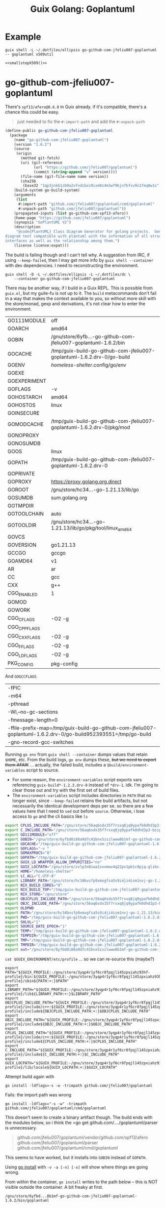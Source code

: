:PROPERTIES:
:ID:       475a26b8-ef8f-42fa-aebc-a3bf5850cd7b
:END:
#+title: Guix Golang: Goplantuml

* Example

#+name: smallstepX509
#+begin_src shell :dir /data/ecto/crypto/crypto :results output silent
guix shell -L ~/.dotfiles/ellipsis go-github-com-jfeliu007-goplantuml -- goplantuml x509util
#+end_src

#+begin_src plantuml :file ../../img/smallstepX509.svg :noweb yes
<<smallstepX509()>>
#+end_src

#+RESULTS:
[[file:../../img/smallstepX509.svg]]

* go-github-com-jfeliu007-goplantuml

There's =spf13/afero@0.6.0= in Guix already. if it's compatible, there's a chance
this could be easy.

#+begin_quote
just needed to fix the =#:import-path= and add the =#:unpack-path=
#+end_quote

#+begin_src scheme
(define-public go-github-com-jfeliu007-goplantuml
  (package
    (name "go-github-com-jfeliu007-goplantuml")
    (version "1.6.2")
    (source
     (origin
       (method git-fetch)
       (uri (git-reference
             (url "https://github.com/jfeliu007/goplantuml")
             (commit (string-append "v" version))))
       (file-name (git-file-name name version))
       (sha256
        (base32 "1qp3jnkb1zb0a2vfndcbxs9ixm0z4m3w79kjn7bfxv9n1fmq0w1s"))))
    (build-system go-build-system)
    (arguments
     (list
      #:import-path "github.com/jfeliu007/goplantuml/cmd/goplantuml"
      #:unpack-path "github.com/jfeliu007/goplantuml"))
    (propagated-inputs (list go-github-com-spf13-afero))
    (home-page "https://github.com/jfeliu007/goplantuml")
    (synopsis "GoPlantUML V2")
    (description
     "@code{PlantUML} Class Diagram Generator for golang projects.  Generates class
diagram text compatible with plantuml with the information of all structures and
interfaces as well as the relationship among them.")
    (license license:expat)))
#+end_src

The build is failing though and I can't tell why. A suggestion from IRC, if
using =--keep-failed=, then I may get more info by =guix shell --container= with dev
dependencies. I need to reconstructing the environment.

#+begin_src shell
guix shell -D -L ~/.dotfiles/ellipsis -L ~/.dotfiles/dc \
    --container go-github-com-jfeliu007-goplantuml
#+end_src

There may be another way, if I build in a Guix REPL. This is possible from
=guix.el=, but my guile-fu is not up to it. The =build= metacommands don't fail in a
way that makes the context available to you, so without more skill with the
store/monad, gexp and derivations, it's not clear how to enter the environment.

|--------------+-------------------------------------------------------------------------|
| GO111MODULE  | off                                                                     |
| GOARCH       | amd64                                                                   |
| GOBIN        | /gnu/store/6yfb...-go-github-com-jfeliu007-goplantuml-1.6.2/bin         |
| GOCACHE      | /tmp/guix-build-go-github-com-jfeliu007-goplantuml-1.6.2.drv-0/go-build |
| GOENV        | /homeless-shelter/.config/go/env                                          |
| GOEXE        |                                                                         |
| GOEXPERIMENT |                                                                         |
| GOFLAGS      | -v                                                                      |
| GOHOSTARCH   | amd64                                                                   |
| GOHOSTOS     | linux                                                                   |
| GOINSECURE   |                                                                         |
| GOMODCACHE   | /tmp/guix-build-go-github-com-jfeliu007-goplantuml-1.6.2.drv-0/pkg/mod  |
| GONOPROXY    |                                                                         |
| GONOSUMDB    |                                                                         |
| GOOS         | linux                                                                   |
| GOPATH       | /tmp/guix-build-go-github-com-jfeliu007-goplantuml-1.6.2.drv-0          |
| GOPRIVATE    |                                                                         |
| GOPROXY      | https://proxy.golang.org,direct                                         |
| GOROOT       | /gnu/store/hc34...-go-1.21.13/lib/go                                    |
| GOSUMDB      | sum.golang.org                                                          |
| GOTMPDIR     |                                                                         |
| GOTOOLCHAIN  | auto                                                                    |
| GOTOOLDIR    | /gnu/store/hc34...-go-1.21.13/lib/go/pkg/tool/linux_amd64               |
| GOVCS        |                                                                         |
| GOVERSION    | go1.21.13                                                               |
| GCCGO        | gccgo                                                                   |
| GOAMD64      | v1                                                                      |
| AR           | ar                                                                      |
| CC           | gcc                                                                     |
| CXX          | g++                                                                     |
| CGO_ENABLED  | 1                                                                       |
| GOMOD        |                                                                         |
| GOWORK       |                                                                         |
| CGO_CFLAGS   | -O2 -g                                                                  |
| CGO_CPPFLAGS |                                                                         |
| CGO_CXXFLAGS | -O2 -g                                                                  |
| CGO_FFLAGS   | -O2 -g                                                                  |
| CGO_LDFLAGS  | -O2 -g                                                                  |
| PKG_CONFIG   | pkg-config                                                              |
|--------------+-------------------------------------------------------------------------|

And =GOGCCFLAGS=

|------------------------------------------------------------------------------------------------------------------|
| -fPIC                                                                                                            |
| -m64                                                                                                             |
| -pthread                                                                                                         |
| -Wl,--no-gc-sections                                                                                             |
| -fmessage-length=0                                                                                               |
| -ffile-prefix-map=/tmp/guix-build-go-github-com-jfeliu007-goplantuml-1.6.2.drv-0/go-build952393551=/tmp/go-build |
| -gno-record-gcc-switches                                                                                         |
|------------------------------------------------------------------------------------------------------------------|

Running =go env= from =guix shell --container= dumps values that retain =$HOME=, etc.
From the build logs, =go env= dumps these, +but we need to export them AFAIK+ ...
actually, the failed build, includes a =$build/environment-variables= script to
source.

+ For some reason, the =environment-variables= script exports vars referencing
  =guix-build*-1.2.3.drv-0= instead of =*drv-1=. idk. I'm going to clear those out
  and try with the first set of build files.
+ The =environment-variables= script includes directories in =PATH= that no longer
  exist, since =--keep-failed= retains the build artifacts, but not necessarily
  the identical development deps per se. so there are a few values here that I
  need to =sed= out before =source=. Otherwise, i lose access to =go= and the cli
  basics like =ls=

#+begin_src sh
export CPLUS_INCLUDE_PATH="/gnu/store/56aq6sdx35f7rsxq8jq9ypafk0dhd3p3-bzip2-1.0.8/include:/gnu/store/544ga5n6nq8y2961ihigra6n6a0r99nn-file-5.45/include:/gnu/store/vrl2r0ps24k1a6yap2chjylv5rhbndvr-gawk-5.3.0/include:/gnu/store/fbaw0sb21gv02qq7gs9wg5y5wlpdgzih-xz-5.4.5/include:/gnu/store/lc6r1mh0jlcwixjziiw1zsx1my478rv1-make-4.4.1/include:/gnu/store/ylgkrq9j1gyfig2y66srmgsbyh9w20d9-binutils-2.41/include:/gnu/store/86fc8bi3mciljxz7c79jx8zr4wsx7xw8-gcc-11.4.0/include/c++:/gnu/store/86fc8bi3mciljxz7c79jx8zr4wsx7xw8-gcc-11.4.0/include:/gnu/store/zvlp3n8iwa1svxmwv4q22pv1pb1c9pjq-glibc-2.39/include:/gnu/store/svghsdn1x3fyili8ij791nn25zba9bpf-linux-libre-headers-5.15.49/include"
export C_INCLUDE_PATH="/gnu/store/56aq6sdx35f7rsxq8jq9ypafk0dhd3p3-bzip2-1.0.8/include:/gnu/store/544ga5n6nq8y2961ihigra6n6a0r99nn-file-5.45/include:/gnu/store/vrl2r0ps24k1a6yap2chjylv5rhbndvr-gawk-5.3.0/include:/gnu/store/fbaw0sb21gv02qq7gs9wg5y5wlpdgzih-xz-5.4.5/include:/gnu/store/lc6r1mh0jlcwixjziiw1zsx1my478rv1-make-4.4.1/include:/gnu/store/ylgkrq9j1gyfig2y66srmgsbyh9w20d9-binutils-2.41/include:/gnu/store/86fc8bi3mciljxz7c79jx8zr4wsx7xw8-gcc-11.4.0/include:/gnu/store/zvlp3n8iwa1svxmwv4q22pv1pb1c9pjq-glibc-2.39/include:/gnu/store/svghsdn1x3fyili8ij791nn25zba9bpf-linux-libre-headers-5.15.49/include"
export GO111MODULE="off"
export GOBIN="/gnu/store/6yfbd0i86a9d7c41bnx5zszlwww8b1mf-go-github-com-jfeliu007-goplantuml-1.6.2/bin"
export GOCACHE="/tmp/guix-build-go-github-com-jfeliu007-goplantuml-1.6.2.drv-0/go-build"
export GOFLAGS="-v "
export GOMAXPROCS="8"
export GOPATH="/tmp/guix-build-go-github-com-jfeliu007-goplantuml-1.6.2.drv-0"
export GUIX_LD_WRAPPER_ALLOW_IMPURITIES="no"
export GUIX_LOCPATH="/gnu/store/zvlp3n8iwa1svxmwv4q22pv1pb1c9pjq-glibc-2.39/lib/locale"
export HOME="/homeless-shelter"
export LC_ALL="C.UTF-8"
export LIBRARY_PATH="/gnu/store/hc34bvsfp9xmxgfsa5s9i4ji4ism1nvj-go-1.21.13/lib:/gnu/store/56aq6sdx35f7rsxq8jq9ypafk0dhd3p3-bzip2-1.0.8/lib:/gnu/store/544ga5n6nq8y2961ihigra6n6a0r99nn-file-5.45/lib:/gnu/store/vrl2r0ps24k1a6yap2chjylv5rhbndvr-gawk-5.3.0/lib:/gnu/store/fbaw0sb21gv02qq7gs9wg5y5wlpdgzih-xz-5.4.5/lib:/gnu/store/ylgkrq9j1gyfig2y66srmgsbyh9w20d9-binutils-2.41/lib:/gnu/store/zvlp3n8iwa1svxmwv4q22pv1pb1c9pjq-glibc-2.39/lib:/gnu/store/vqdiyyqbrv4akp68pfya4j6m3pdbnhca-glibc-2.39-static/lib"
export NIX_BUILD_CORES="8"
export NIX_BUILD_TOP="/tmp/guix-build-go-github-com-jfeliu007-goplantuml-1.6.2.drv-0"
export NIX_STORE="/gnu/store"
export OBJCPLUS_INCLUDE_PATH="/gnu/store/56aq6sdx35f7rsxq8jq9ypafk0dhd3p3-bzip2-1.0.8/include:/gnu/store/544ga5n6nq8y2961ihigra6n6a0r99nn-file-5.45/include:/gnu/store/vrl2r0ps24k1a6yap2chjylv5rhbndvr-gawk-5.3.0/include:/gnu/store/fbaw0sb21gv02qq7gs9wg5y5wlpdgzih-xz-5.4.5/include:/gnu/store/lc6r1mh0jlcwixjziiw1zsx1my478rv1-make-4.4.1/include:/gnu/store/ylgkrq9j1gyfig2y66srmgsbyh9w20d9-binutils-2.41/include:/gnu/store/86fc8bi3mciljxz7c79jx8zr4wsx7xw8-gcc-11.4.0/include/c++:/gnu/store/86fc8bi3mciljxz7c79jx8zr4wsx7xw8-gcc-11.4.0/include:/gnu/store/zvlp3n8iwa1svxmwv4q22pv1pb1c9pjq-glibc-2.39/include:/gnu/store/svghsdn1x3fyili8ij791nn25zba9bpf-linux-libre-headers-5.15.49/include"
export OBJC_INCLUDE_PATH="/gnu/store/56aq6sdx35f7rsxq8jq9ypafk0dhd3p3-bzip2-1.0.8/include:/gnu/store/544ga5n6nq8y2961ihigra6n6a0r99nn-file-5.45/include:/gnu/store/vrl2r0ps24k1a6yap2chjylv5rhbndvr-gawk-5.3.0/include:/gnu/store/fbaw0sb21gv02qq7gs9wg5y5wlpdgzih-xz-5.4.5/include:/gnu/store/lc6r1mh0jlcwixjziiw1zsx1my478rv1-make-4.4.1/include:/gnu/store/ylgkrq9j1gyfig2y66srmgsbyh9w20d9-binutils-2.41/include:/gnu/store/86fc8bi3mciljxz7c79jx8zr4wsx7xw8-gcc-11.4.0/include:/gnu/store/zvlp3n8iwa1svxmwv4q22pv1pb1c9pjq-glibc-2.39/include:/gnu/store/svghsdn1x3fyili8ij791nn25zba9bpf-linux-libre-headers-5.15.49/include"
export OLDPWD
export PATH="/gnu/store/hc34bvsfp9xmxgfsa5s9i4ji4ism1nvj-go-1.21.13/bin:/gnu/store/j5zgzgsmbjgywr67r86h1n6s4qiabv5q-tar-1.34/bin:/gnu/store/0r2fx1lr1h2i3cl1x5fw4s4ly95qspya-gzip-1.13/bin:/gnu/store/56aq6sdx35f7rsxq8jq9ypafk0dhd3p3-bzip2-1.0.8/bin:/gnu/store/544ga5n6nq8y2961ihigra6n6a0r99nn-file-5.45/bin:/gnu/store/swmflx2bmqpf0drm167pxfpgyr7ckcam-diffutils-3.10/bin:/gnu/store/4jhlsg65s1zx90gnnfmaax52i8prnl45-patch-2.7.6/bin:/gnu/store/b5c62i99dsfa5j0j3f8g2j1xdi6fih22-findutils-4.9.0/bin:/gnu/store/vrl2r0ps24k1a6yap2chjylv5rhbndvr-gawk-5.3.0/bin:/gnu/store/3f0fjq25n2kwcmi0zyrf216wa6g8xpjw-zstd-1.5.2/bin:/gnu/store/3i4fr8riqw9azh1p4mqggl5vdz23kyr8-sed-4.8/bin:/gnu/store/7k8b93779dqpwcg2qjdvnf4nl43jv7hf-grep-3.11/bin:/gnu/store/fbaw0sb21gv02qq7gs9wg5y5wlpdgzih-xz-5.4.5/bin:/gnu/store/7h0mnlwalw23j9jmvz5n1i5mqkgb4d06-coreutils-9.1/bin:/gnu/store/lc6r1mh0jlcwixjziiw1zsx1my478rv1-make-4.4.1/bin:/gnu/store/3jhfhxdf6v5ms10x5zmnl166dh3yhbr1-bash-minimal-5.1.16/bin:/gnu/store/3k6lyifyg024lk3gncsgf2gzjzvc70gv-ld-wrapper-0/bin:/gnu/store/ylgkrq9j1gyfig2y66srmgsbyh9w20d9-binutils-2.41/bin:/gnu/store/86fc8bi3mciljxz7c79jx8zr4wsx7xw8-gcc-11.4.0/bin:/gnu/store/zvlp3n8iwa1svxmwv4q22pv1pb1c9pjq-glibc-2.39/bin:/gnu/store/zvlp3n8iwa1svxmwv4q22pv1pb1c9pjq-glibc-2.39/sbin"
export PWD="/tmp/guix-build-go-github-com-jfeliu007-goplantuml-1.6.2.drv-0"
export SHLVL="1"
export SOURCE_DATE_EPOCH="1"
export TEMP="/tmp/guix-build-go-github-com-jfeliu007-goplantuml-1.6.2.drv-0"
export TEMPDIR="/tmp/guix-build-go-github-com-jfeliu007-goplantuml-1.6.2.drv-0"
export TMP="/tmp/guix-build-go-github-com-jfeliu007-goplantuml-1.6.2.drv-0"
export TMPDIR="/tmp/guix-build-go-github-com-jfeliu007-goplantuml-1.6.2.drv-0"
export out="/gnu/store/6yfbd0i86a9d7c41bnx5zszlwww8b1mf-go-github-com-jfeliu007-goplantuml-1.6.2"
#+end_src

=cat $GUIX_ENVIRONMENT/etc/profile= ... so we can re-source this (maybe?)

#+begin_src shell
export PATH="${GUIX_PROFILE:-/gnu/store/3yqp4r1yf6cr8fpqjl145zpxiahz93hf-profile}/bin:${GUIX_PROFILE:-/gnu/store/3yqp4r1yf6cr8fpqjl145zpxiahz93hf-profile}/sbin${PATH:+:}$PATH"
export LIBRARY_PATH="${GUIX_PROFILE:-/gnu/store/3yqp4r1yf6cr8fpqjl145zpxiahz93hf-profile}/lib${LIBRARY_PATH:+:}$LIBRARY_PATH"
export OBJCPLUS_INCLUDE_PATH="${GUIX_PROFILE:-/gnu/store/3yqp4r1yf6cr8fpqjl145zpxiahz93hf-profile}/include/c++:${GUIX_PROFILE:-/gnu/store/3yqp4r1yf6cr8fpqjl145zpxiahz93hf-profile}/include${OBJCPLUS_INCLUDE_PATH:+:}$OBJCPLUS_INCLUDE_PATH"
export OBJC_INCLUDE_PATH="${GUIX_PROFILE:-/gnu/store/3yqp4r1yf6cr8fpqjl145zpxiahz93hf-profile}/include${OBJC_INCLUDE_PATH:+:}$OBJC_INCLUDE_PATH"
export CPLUS_INCLUDE_PATH="${GUIX_PROFILE:-/gnu/store/3yqp4r1yf6cr8fpqjl145zpxiahz93hf-profile}/include/c++:${GUIX_PROFILE:-/gnu/store/3yqp4r1yf6cr8fpqjl145zpxiahz93hf-profile}/include${CPLUS_INCLUDE_PATH:+:}$CPLUS_INCLUDE_PATH"
export C_INCLUDE_PATH="${GUIX_PROFILE:-/gnu/store/3yqp4r1yf6cr8fpqjl145zpxiahz93hf-profile}/include${C_INCLUDE_PATH:+:}$C_INCLUDE_PATH"
export GUIX_LOCPATH="${GUIX_PROFILE:-/gnu/store/3yqp4r1yf6cr8fpqjl145zpxiahz93hf-profile}/lib/locale${GUIX_LOCPATH:+:}$GUIX_LOCPATH"
#+end_src

Attempt build again with

 ~go install -ldflags=-s -w -trimpath github.com/jfeliu007/goplantuml~

Fails: the import path was wrong

~go install -ldflags="-s -w" -trimpath github.com/jfeliu007/goplantuml/cmd/goplantuml~

This doesn't seem to create a binary artifact though. The build ends with the
modules below, so i think the =go get github.com/..../goplantuml/parser is
unnecessary.

#+begin_quote
github.com/jfeliu007/goplantuml/vendor/github.com/spf13/afero
github.com/jfeliu007/goplantuml/parser
github.com/jfeliu007/goplantuml/cmd/goplantuml
#+end_quote

This seems to have worked, but it installs into =GOBIN= instead of =GOPATH=.

Using [[https://fig.io/manual/go/install][go install]] with =-v -a [-n] [-x]= will show where things are going wrong.

From within the container, =go install= writes to the path below -- this is NOT
visible outside the container. A bit freaky at first.

=/gnu/store/6yfbd...8b1mf-go-github-com-jfeliu007-goplantuml-1.6.2/bin/goplantuml=

* Other packages

From the original bout of =guix import go ...=

** go-github-com-spf13-afero

goplantuml requires =1.8.2=

+ there aren't binary releases
+ this painfully depends on =x-crypto= and =x-oauth2=, but 1+ years before they have
  released versions...
+ pretty ridiculous dependency AFAIK, since it's used for =Walk= and =OsFs=, not _any_
  of the wildass cloud deps.

#+begin_src scheme
(define-public go-github-com-spf13-afero
  (package
    (name "go-github-com-spf13-afero")
    (version "1.8.2")
    (source
     (origin
       (method git-fetch)
       (uri (git-reference
             (url "https://github.com/spf13/afero")
             (commit (string-append "v" version))))
       (file-name (git-file-name name version))
       (sha256
        (base32 "07w3iwagnpyr7vk0vn16aahm13d627alynrlv3xyjb5mcbh8c6qi"))))
    (build-system go-build-system)
    (arguments
     (list
      #:import-path "github.com/spf13/afero"))
    (propagated-inputs (list go-google-golang-org-api
                             go-golang-org-x-text
                             go-golang-org-x-oauth2
                             go-golang-org-x-crypto
                             go-github-com-pkg-sftp
                             go-github-com-googleapis-google-cloud-go-testing
                             go-cloud-google-com-go-storage))
    (home-page "https://github.com/spf13/afero")
    (synopsis "Overview")
    (description
     "This package provides a @code{FileSystem} Abstraction System for Go.")
    (license license:asl2.0)))

#+end_src

** go-google-golang-org--api

afero requires =0.40.0=

#+begin_src scheme
(define-public go-google-golang-org-api
  (package
    (name "go-google-golang-org-api")
    (version "0.228.0")
    (source
     (origin
       (method git-fetch)
       (uri (git-reference
             (url "https://github.com/googleapis/google-api-go-client")
             (commit (string-append "v" version))))
       (file-name (git-file-name name version))
       (sha256
        (base32 "0nh69jhyvbnxrpbp9gkbjzjbvz9zf9sdlxfnnpdr8xyj1bvmz0k8"))))
    (build-system go-build-system)
    (arguments
     (list
      #:go #{go-#f}#
      #:import-path "google.golang.org/api"))
    (propagated-inputs (list go-google-golang-org-protobuf
                        go-google-golang-org-grpc
                        go-google-golang-org-genproto-googleapis-rpc
                        go-google-golang-org-genproto-googleapis-bytestream
                        go-golang-org-x-time
                        go-golang-org-x-sync
                        go-golang-org-x-oauth2
                        go-golang-org-x-net
                        go-go-opentelemetry-io-contrib-instrumentation-net-http-otelhttp
                        go-go-opentelemetry-io-contrib-instrumentation-google-golang-org-grpc-otelgrpc
                        go-github-com-googleapis-gax-go-v2
                        go-github-com-googleapis-enterprise-certificate-proxy
                        go-github-com-google-uuid
                        go-github-com-google-s2a-go
                        go-github-com-google-go-cmp
                        go-cloud-google-com-go-compute-metadata
                        go-cloud-google-com-go-auth-oauth2adapt
                        go-cloud-google-com-go-auth))
    (home-page "https://google.golang.org/api")
    (synopsis "Google APIs Client Library for Go")
    (description
     "Package api is the root of the packages used to access Google Cloud Services.
See
@@url{https://godoc.org/google.golang.org/api,https://godoc.org/google.golang.org/api}
for a full list of sub-packages.")
    (license license:bsd-3)))
#+end_src
